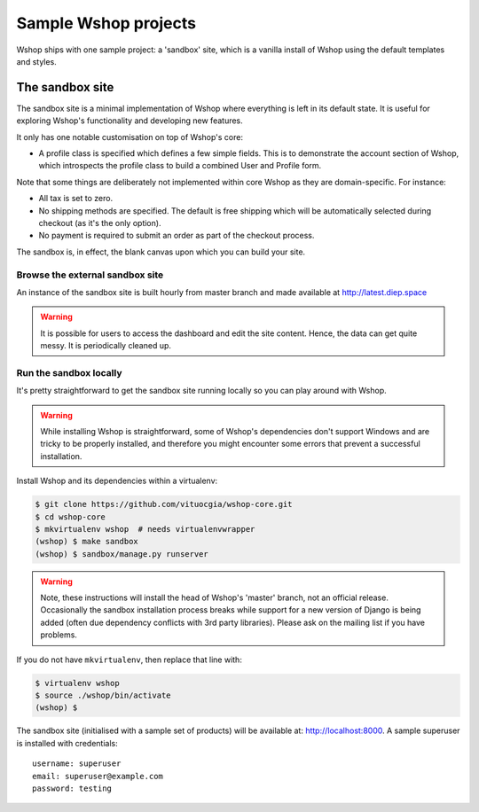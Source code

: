 =====================
Sample Wshop projects
=====================

Wshop ships with one sample project: a 'sandbox' site, which is a vanilla
install of Wshop using the default templates and styles.

The sandbox site
----------------

The sandbox site is a minimal implementation of Wshop where everything is left
in its default state.  It is useful for exploring Wshop's functionality
and developing new features.

It only has one notable customisation on top of Wshop's core:

* A profile class is specified which defines a few simple fields.  This is to
  demonstrate the account section of Wshop, which introspects the profile class
  to build a combined User and Profile form.

Note that some things are deliberately not implemented within core Wshop as they
are domain-specific.  For instance:

* All tax is set to zero.
* No shipping methods are specified.  The default is free shipping which will
  be automatically selected during checkout (as it's the only option).
* No payment is required to submit an order as part of the checkout process.

The sandbox is, in effect, the blank canvas upon which you can build your site.

Browse the external sandbox site
~~~~~~~~~~~~~~~~~~~~~~~~~~~~~~~~

An instance of the sandbox site is built hourly from master branch and made
available at http://latest.diep.space 

.. warning::
    
    It is possible for users to access the dashboard and edit the site content.
    Hence, the data can get quite messy.  It is periodically cleaned up.


Run the sandbox locally
~~~~~~~~~~~~~~~~~~~~~~~

It's pretty straightforward to get the sandbox site running locally so you can
play around with Wshop.

.. warning::
    
    While installing Wshop is straightforward, some of Wshop's dependencies
    don't support Windows and are tricky to be properly installed, and therefore
    you might encounter some errors that prevent a successful installation.
    
Install Wshop and its dependencies within a virtualenv:

.. code-block:: bash

    $ git clone https://github.com/vituocgia/wshop-core.git
    $ cd wshop-core
    $ mkvirtualenv wshop  # needs virtualenvwrapper
    (wshop) $ make sandbox
    (wshop) $ sandbox/manage.py runserver

.. warning::
    
    Note, these instructions will install the head of Wshop's 'master' branch,
    not an official release. Occasionally the sandbox installation process
    breaks while support for a new version of Django is being added (often due
    dependency conflicts with 3rd party libraries). Please ask on the mailing
    list if you have problems.

If you do not have ``mkvirtualenv``, then replace that line with:

.. code-block:: bash

    $ virtualenv wshop
    $ source ./wshop/bin/activate
    (wshop) $

The sandbox site (initialised with a sample set of products) will be available
at: http://localhost:8000.  A sample superuser is installed with credentials::

    username: superuser
    email: superuser@example.com
    password: testing
